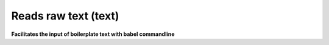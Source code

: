 .. _Reads_raw_text:

Reads raw text (text)
=====================

**Facilitates the input of boilerplate text with babel commandline**


